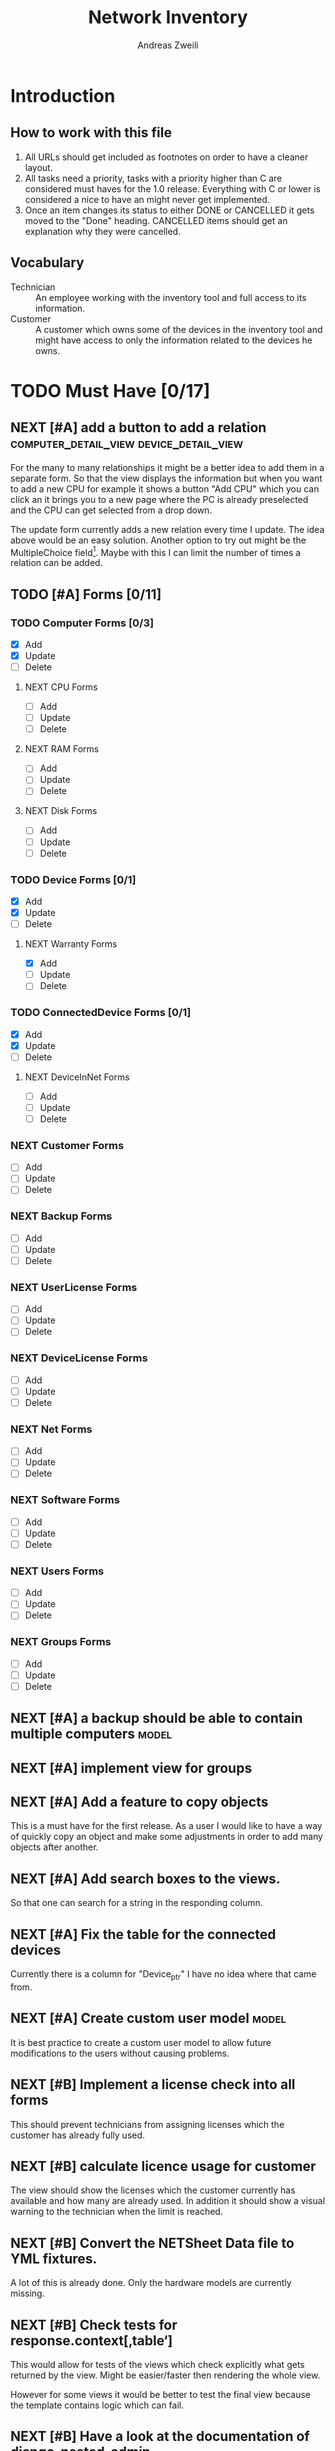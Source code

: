 #+TITLE: Network Inventory
:preamble:
#+author: Andreas Zweili
:end:

* Introduction
** How to work with this file

1. All URLs should get included as footnotes on order to have a cleaner layout.
2. All tasks need a priority, tasks with a priority higher than C are
   considered must haves for the 1.0 release. Everything with C or lower is
   considered a nice to have an might never get implemented.
3. Once an item changes its status to either DONE or CANCELLED it gets moved to
   the "Done" heading. CANCELLED items should get an explanation why they were
   cancelled.

** Vocabulary

- Technician :: An employee working with the inventory tool and full access to
  its information.
- Customer :: A customer which owns some of the devices in the inventory tool
  and might have access to only the information related to the devices he owns.

* TODO Must Have [0/17]
** NEXT [#A] add a button to add a relation :computer_detail_view:device_detail_view:

For the many to many relationships it might be a better idea to add them in a
separate form. So that the view displays the information but when you want to
add a new CPU for example it shows a button "Add CPU" which you can click an it
brings you to a new page where the PC is already preselected and the CPU can
get selected from a drop down.

The update form currently adds a new relation every time I update. The idea
above would be an easy solution. Another option to try out might be the
MultipleChoice field[fn:8].
Maybe with this I can limit the number of times a relation can be added.

** TODO [#A] Forms [0/11]
*** TODO Computer Forms [0/3]
- [X] Add
- [X] Update
- [ ] Delete

**** NEXT CPU Forms
- [ ] Add
- [ ] Update
- [ ] Delete

**** NEXT RAM Forms
- [ ] Add
- [ ] Update
- [ ] Delete

**** NEXT Disk Forms
- [ ] Add
- [ ] Update
- [ ] Delete

*** TODO Device Forms [0/1]
- [X] Add
- [X] Update
- [ ] Delete

**** NEXT Warranty Forms
- [X] Add
- [ ] Update
- [ ] Delete

*** TODO ConnectedDevice Forms [0/1]
- [X] Add
- [X] Update
- [ ] Delete

**** NEXT DeviceInNet Forms
- [ ] Add
- [ ] Update
- [ ] Delete

*** NEXT Customer Forms
- [ ] Add
- [ ] Update
- [ ] Delete

*** NEXT Backup Forms
- [ ] Add
- [ ] Update
- [ ] Delete

*** NEXT UserLicense Forms
- [ ] Add
- [ ] Update
- [ ] Delete

*** NEXT DeviceLicense Forms
- [ ] Add
- [ ] Update
- [ ] Delete

*** NEXT Net Forms
- [ ] Add
- [ ] Update
- [ ] Delete

*** NEXT Software Forms
- [ ] Add
- [ ] Update
- [ ] Delete

*** NEXT Users Forms
- [ ] Add
- [ ] Update
- [ ] Delete

*** NEXT Groups Forms
- [ ] Add
- [ ] Update
- [ ] Delete

** NEXT [#A] a backup should be able to contain multiple computers   :model:
** NEXT [#A] implement view for groups
** NEXT [#A] Add a feature to copy objects

This is a must have for the first release.
As a user I would like to have a way of quickly copy an object and make some
adjustments in order to add many objects after another.

** NEXT [#A] Add search boxes to the views.

So that one can search for a string in the responding column.

** NEXT [#A] Fix the table for the connected devices

Currently there is a column for "Device_ptr" I have no idea where that came
from.

** NEXT [#A] Create custom user model                                :model:

It is best practice to create a custom user model to allow future modifications
to the users without causing problems.

** NEXT [#B] Implement a license check into all forms

This should prevent technicians from assigning licenses which the customer has
already fully used.

** NEXT [#B] calculate licence usage for customer

The view should show the licenses which the customer currently has available
and how many are already used. In addition it should show a visual warning to
the technician when the limit is reached.

** NEXT [#B] Convert the NETSheet Data file to YML fixtures.

A lot of this is already done. Only the hardware models are currently missing.

** NEXT [#B] Check tests for response.context[‚table‘]

This would allow for tests of the views which check explicitly what gets
returned by the view. Might be easier/faster then rendering the whole view.

However for some views it would be better to test the final view because the
template contains logic which can fail.

** NEXT [#B] Have a look at the documentation of django-nested-admin

I implemented nested-admin currently in a very basic way. I should read the
documentation in order to make sure that I'm using it correctly.

** NEXT [#B] have a look at django select_related, it might solve a problem for me.

I often find myself trying to get related objects. The method select_related
might help with that [fn:1]:
-

** NEXT [#B] Add the warranty to the Device, ConnectedDevice and Computer admin pages

This is a relationship which a technician should be able to add directly on the
device and not have to navigate to the warranty option first.

** NEXT [#B] Extend the Admin tables

The admin tables show currently very little information about the various
objects. At minimum every object should display the customer it belongs to.

** NEXT [#B] Show all models in the admin interface

Currently I'm hiding a lot of models from the admin interace to make it look a
bit nicer. However for the production site we want to work mostly on the
frontend. The admin page should then become really what it is. An admin
inteface so that we can delete or add models which currently don't have a
frontend interface.

* TODO Nice to Have [0/15]
** NEXT [#C] allow technicians to add custom fields

This would allow technicians to create custom models without change
Maybe this approach would be something [fn:2]:

** NEXT [#C] Extend the CSS

- A more centered layout would be nice
- Maybe some colours

** NEXT [#C] calculate the used space on a host

Means calculate the size all the VMs would use if they were thick.
This could help a technician to properly plan ressources on a host.

** NEXT [#C] include a RAID calculator

I would like to use this to show the usable space in a RAID system. Currently
we enter this information by hand but it would be easier to calculate it
automatically [fn:3].
-

** NEXT [#C] Get warranty information from Dell

We sell a lot of Dell devices and it would be nice to use the service tags to
collect the warranty information directly from Dell. There's an API for that [fn:4]:

** NEXT [#C] A "to deactivate" feature on inventory users

This way a technician could mark a user for deactivation and anyone could check
if there are users to deactivate. This would help if we would've to deactivate
a user at a certain date. The inventory tool could then show to all technicians
that the user needs to be deactivated. Then any technician could deactivate the
user and not just the technician responsible for the customer, increasing the
security of the customer.

** NEXT [#C] Filter Hardware Model to corresponding device manufacturer

When changing the HardwareModel field of a device the dropdown should be
filtered to the provided DeviceManufacturer.

Currently it could still make sense to make the DeviceManufacturer only
available through the HardwareModel. This way we wouldn't have to filter the
HardwareModel dropdown. However we would loose the ability to only select the
DeviceManufacturer for a device in case we don't know the specific model which
happens quite often.

** NEXT [#C] change the admin url

For security reasons it's recommended to change the name of the admin panel
url. This way automated tools can't find it so easy. It only increases the
security slightly.

** NEXT [#C] update the url code [fn:5]

I'm currently not sure what I wanted to do with this.

** NEXT [#C] implement guardian

This needs to be done for basically every model which lives on a view. E.g.
~BackupListView~, ~SoftwareListView~. I can’t remember how this should be
implemented. However it might be implemented in the customer table view. The
security concept works like this:
1. check if the user is logged in
2. check if the user is allowed to view the customer, if not return an error
3. Get all matching objects which the user is allowed to view. Step two can't
   be replaced by an empty table because we need a customer object to operate
   on. Therefore it's better to quickly check the customer before we fetch all
   the other objects from the database.

** NEXT [#C] Implement an excel import and export

might be achieved with the django-excel project [fn:6].
This might be a nice to have feature but the copy button is more important to
achieve a similar funcition.

** NEXT [#C] implement SoftwareDetailView

I don't remember what the initial idea here was. We could show here
which customers are using this software. But that is currently a really low
priority item.

** NEXT [#C] Add a check to see if a software has a license attached to it.

I forgot the reason why I need this. Maybe to show in general if a software has
any licenses attached to it.
Add a check to see if a software has a license attached to it.If so it
increases the used licenses counter. Maybe with this this stackoverflow post
can help [fn:7].

** NEXT [#C] Implement the .all command in templates

This stackoverflow post should help [fn:9]

** NEXT [#C] Inline Formfields like in the admin interface

If already found various Github projects which might serves as an
example[fn:10] [fn:11]

* Resources

[fn:11] https://gist.github.com/neara/6209563

[fn:10] https://github.com/timhughes/django-cbv-inline-formset

[fn:9] https://stackoverflow.com/questions/4270330/django-show-a-manytomanyfield-in-a-template

[fn:8] https://docs.djangoproject.com/en/3.0/ref/forms/fields/#multiplechoicefield

[fn:7] https://stackoverflow.com/questions/23059088/manytomany-field-check-if-relation-exists

[fn:6] https://github.com/pyexcel-webwares/django-excel

[fn:5] https://docs.djangoproject.com/en/2.2/topics/http/urls/#views-extra-options

[fn:4] https://www.programmableweb.com/api/dell-warranty-status-rest-api

[fn:3] https://thoughtworksnc.com/2017/08/30/writing-a-raid-calculator-in-python

[fn:2] https://stackoverflow.com/questions/34907014/django-allow-user-to-add-fields-to-model

[fn:1] https://docs.djangoproject.com/en/2.2/ref/models/querysets/#select-related

** Class Based Views

- http://ccbv.co.uk/

** Design
*** Admin themes
- django-grappelli
- django-suit
- django-admin-bootstrapped

** Forms

- https://django-crispy-forms.readthedocs.io/en/latest/index.html
- https://stackoverflow.com/questions/25321423/django-create-inline-forms-similar-to-django-admin*25340256
- https://stackoverflow.com/questions/5171365/django-inline-form-with-custom-forms

** Permissions

- https://django-guardian.readthedocs.io/en/stable/userguide/assign.html
- https://github.com/dfunckt/django-rules/blob/master/README.rst

#+begin_src python
decororator (function) :
  if user has permission(object.customer):
    return function
#+end_src

Maybe it would be possible to add a property to the classes which allows to
access the customer of an object like this:

#+begin_src python
object.customer
#+end_src

* Links to include

- https://docs.djangoproject.com/en/2.2/ref/models/querysets/#id4
- https://docs.djangoproject.com/en/2.2/ref/request-response/
- https://duckduckgo.com/?q=django+get_related&t=fpas&ia=qa
- https://pybit.es/selenium-pytest-and-django.html
- https://stackoverflow.com/questions/28533174/programatically-accessing-django-models-from-another-app
- https://stackoverflow.com/questions/54592026/how-to-create-a-custom-mixin-in-django
- https://stackoverflow.com/questions/58307055/access-django-model-name-from-admin-url-pattern
- https://stackoverflow.com/questions/6069070/how-to-use-permission-required-decorators-on-django-class-based-views#6069444

* Done
** DONE Recreate the RM in draw.io

The Dia RM is okay but not really that great. Draw.io would give a better
result.

** DONE create multiple requirements files
** DONE put passwords into environment variables
** DONE Permissions recherchieren
** DONE customer tabelle erweitern mit listen
** DONE Models erstellen
** DONE Add a Counter to the RAM Modules
** DONE Create a NET category where a device can live in.

This NET Category should display it's IP range, Subnet mask and show it's DHCP
range if one is configured.

** DONE Create class DeviceInNet

This class shows the relationship between the device and a NET. An attribute of
a DeviceInNet should be an IP address.

** DONE Create an abstract company class
** DONE Create Customer and a Manufacturer sub class Those two would be based on

the company class. I'm currently not sure how I should handle the case where a
company is both a customer and a manufacturer.

** DONE A text field next to the customer

where one can enter additional information which can't be put into the normal
documentation.

** DONE Fix test for net detail view
** DONE NETs, add a description field, for NETs like HEHImmo it might be nice to

have a short description for what it is intendet.

** DONE ComputerDetailView, add link to SoftwareDetailView
** DONE implement NETSheet list

this view should give an overview of all the devices in the NET and there
current IP Address.

** DONE implement BackupListView
** DONE Filter the queryset in the AllComputerView

so that it only shows the customers the current user is allowed to view

** DONE Disks in RAID and RAID have overlapping Felds (disks appear on both).

And they don't have the proper relationship. There can be disks from variing
sizes in a RAID therefore the relationship between DisksInRaid and
RaidInComputer needs to be a manytoone relationship

** DONE fix column name links in customer table

they throw an error when one clicks on them.

** DONE ComputerDetailView, add all properties to the view table
** DONE implement UserListView
** DONE implement SoftwareListView

this and the next view would probably better be a License view. Since the
software should be available to all devices from all customers. It doesn’t make
much sense to add 100 of different Office softwares. Probably a Software model
could be attached to a License model.

** DONE implement UserDetailView
** DONE Implement the license so that it can get attached to a user

when the user gets created. This way they might get less easily forgotten.

** DONE fix the Makefile so that the fixtures don't get applies twice.

This is already done for the ~make local~ command but needs fixing in the
~make~ command. However there's a bit more difficult because it runs in Docker
and with PostgreSQL

** DONE refactor the project to have a core app.
CLOSED: [2020-01-14 Tue 21:25]

This way I can split the project into multiple apps such as Customer, Computer,
Backups etc. and import the shared models from core. This allows me to split
the views and tests over multiple apps making the whole thing a bit easier to
understand. See the Notability note for more information.
https://github.com/netbox-community/netbox/tree/develop/netbox might provide an
example When doing the refactor I should correct the imports. The current
system is very annoying when I add a new object/class.

** DONE Hardware Model
CLOSED: [2020-02-14 Fri 20:28]

I'm currently unsure if I should implement a hardware model. With this model I
could add the hardware model to a device. Currently this capability is missing.

** DONE add a list of assigned users and computers to the license view
CLOSED: [2020-02-15 Sat 18:53]
** DONE Server mit NGINX aufsetzen
CLOSED: [2020-02-15 Sat 18:56]

- https://docs.djangoproject.com/en/2.2/howto/deployment/wsgi/uwsgi/
- https://uwsgi-docs.readthedocs.io/en/latest/tutorials/Django_and_nginx.html
- https://linuxconfig.org/how-to-host-django-with-nginx-on-ubuntu-18-04-bionic-beaver-linux

** DONE CustomerListView [3/3]
CLOSED: [2020-02-16 Sun 18:45]

add all the objects

- [X] Backup
- [X] Software
- [X] Users

** DONE implement permission decorators currently all the items can get viewed.
CLOSED: [2020-02-16 Sun 18:52]

I either have to implement a decorator for each object type or find a general
way. This problem is only related to detail views. The tables and lists have a
general way to check the permission. I maybe could get the model name from the
url, this Stackoverflow post might help:
- https://stackoverflow.com/questions/58307055/access-django-model-name-from-admin-url-pattern
and get the object with this function:
- https://stackoverflow.com/questions/28533174/programatically-accessing-django-models-from-another-app

** DONE Add tests for multiple nets and devices
CLOSED: [2020-02-16 Sun 18:52]
** DONE rename variables for the querysets to XXXRelations
CLOSED: [2020-02-16 Sun 18:53]

** DONE limit the queryset in the customer_table
CLOSED: [2020-02-16 Sun 19:13]

The queryset should only contain results which a users is allowed to see.

** DONE make sure the licenses models are correct.
CLOSED: [2020-02-16 Sun 19:31]

I think manytomany might not be the correct relation since a user should only
be attached once to a user license and a computer should only be attached once
to a computer license. However a user can stil have many licenses and a license
can still have many users.

** DONE tables problem
CLOSED: [2020-04-20 Mo 12:49]

This isn't fully working yet in django_tables2
https://github.com/jieter/django-tables2/issues/721

#+begin_src diff
-from django_tables2.utils import A
+

 class CustomersTable(tables.Table):
-    name = tables.LinkColumn('customer', args=[A('pk')])
-    nets = tables.LinkColumn('nets', text='Nets', args=[A('pk')])
-    computers = tables.LinkColumn('computers', text='Computers', args=[A('pk')])
-    devices = tables.LinkColumn('devices', text='Devices', args=[A('pk')])
-    backups = tables.LinkColumn('backups', text='Backups', args=[A('pk')])
+    name = tables.Column(linkify=("customer", [tables.A("pk")]))
+    nets = tables.Column(verbose_name="Nets",
+                         linkify=("nets", [tables.A("pk")]))
+    computers = tables.Column(verbose_name="Computers",
+                              linkify=("computers", [tables.A("pk")]))
+    devices = tables.Column(verbose_name="Devices",
+                            linkify=("devices", [tables.A("pk")]))
+    backups = tables.Column(verbose_name="Backups",
+                            linkify=dict(viewname="backups", args=[tables.A("pk")]))
#+end_src

** DONE implement a warranty overview
CLOSED: [2020-04-20 Mo 13:31]

2020-04-20
This is implementend now. I've setup the view so that customers can use the
view as well and the content gets limited to what they are allowed to see.

This view would show all devices which are running out of warranty, maybe this
could be shown as well in the CustomerDetailView. So that we would've a list
for the customers to see and one large list which shows the warranties for all
customers for internal usuage.

** DONE Fix the warranty in the device view
CLOSED: [2020-04-27 Mo 21:31]

With currently the containers don't disappear fully. Should be easy to fix.

** CANCELLED Move the lists to their own page
CLOSED: [2020-04-27 Mo 22:15]

Since I have more devices than I thought it would provide a better overview
than one big list. Forgot again what this exactly means.


** DONE [#A] cpu reduce required fields                              :model:
CLOSED: [2020-04-30 Do 14:54]

The CPU has many required fields but sometimes they don't make sense. For
example when we have a virtual CPU we usually don't need to know the specific
frequenzy.

** DONE [#A] the computer is missing a GPU                           :model:
CLOSED: [2020-04-30 Do 15:45]

CAD computers often have sppecial graphics cards which we should be able to
track.

** DONE [#A] Days need to be manytomany                              :model:
CLOSED: [2020-04-30 Do 19:21]

A backup can be run on multiple days

** DONE [#A] the IP needs to be able to be null                      :model:
CLOSED: [2020-04-30 Do 20:33]

Currently it's always required however when a device is in DHCP mode we can't
know the IP for sure.

